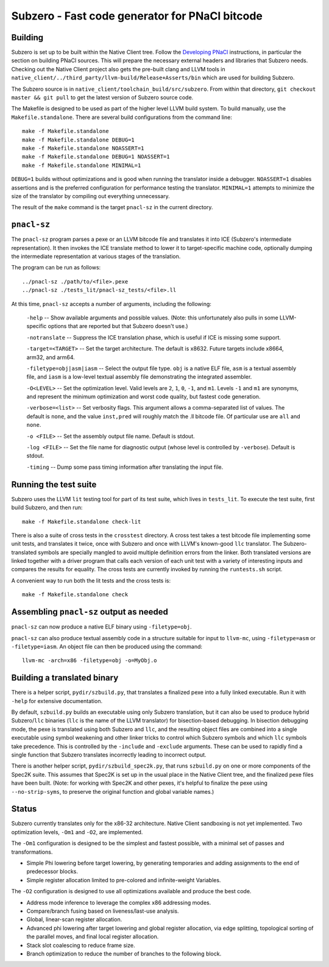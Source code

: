 Subzero - Fast code generator for PNaCl bitcode
===============================================

Building
--------

Subzero is set up to be built within the Native Client tree.  Follow the
`Developing PNaCl
<https://sites.google.com/a/chromium.org/dev/nativeclient/pnacl/developing-pnacl>`_
instructions, in particular the section on building PNaCl sources.  This will
prepare the necessary external headers and libraries that Subzero needs.
Checking out the Native Client project also gets the pre-built clang and LLVM
tools in ``native_client/../third_party/llvm-build/Release+Asserts/bin`` which
are used for building Subzero.

The Subzero source is in ``native_client/toolchain_build/src/subzero``.  From
within that directory, ``git checkout master && git pull`` to get the latest
version of Subzero source code.

The Makefile is designed to be used as part of the higher level LLVM build
system.  To build manually, use the ``Makefile.standalone``.  There are several
build configurations from the command line::

    make -f Makefile.standalone
    make -f Makefile.standalone DEBUG=1
    make -f Makefile.standalone NOASSERT=1
    make -f Makefile.standalone DEBUG=1 NOASSERT=1
    make -f Makefile.standalone MINIMAL=1

``DEBUG=1`` builds without optimizations and is good when running the translator
inside a debugger.  ``NOASSERT=1`` disables assertions and is the preferred
configuration for performance testing the translator.  ``MINIMAL=1`` attempts to
minimize the size of the translator by compiling out everything unnecessary.

The result of the ``make`` command is the target ``pnacl-sz`` in the current
directory.

``pnacl-sz``
------------

The ``pnacl-sz`` program parses a pexe or an LLVM bitcode file and translates it
into ICE (Subzero's intermediate representation).  It then invokes the ICE
translate method to lower it to target-specific machine code, optionally dumping
the intermediate representation at various stages of the translation.

The program can be run as follows::

    ../pnacl-sz ./path/to/<file>.pexe
    ../pnacl-sz ./tests_lit/pnacl-sz_tests/<file>.ll

At this time, ``pnacl-sz`` accepts a number of arguments, including the
following:

    ``-help`` -- Show available arguments and possible values.  (Note: this
    unfortunately also pulls in some LLVM-specific options that are reported but
    that Subzero doesn't use.)

    ``-notranslate`` -- Suppress the ICE translation phase, which is useful if
    ICE is missing some support.

    ``-target=<TARGET>`` -- Set the target architecture.  The default is x8632.
    Future targets include x8664, arm32, and arm64.

    ``-filetype=obj|asm|iasm`` -- Select the output file type.  ``obj`` is a
    native ELF file, ``asm`` is a textual assembly file, and ``iasm`` is a
    low-level textual assembly file demonstrating the integrated assembler.

    ``-O<LEVEL>`` -- Set the optimization level.  Valid levels are ``2``, ``1``,
    ``0``, ``-1``, and ``m1``.  Levels ``-1`` and ``m1`` are synonyms, and
    represent the minimum optimization and worst code quality, but fastest code
    generation.

    ``-verbose=<list>`` -- Set verbosity flags.  This argument allows a
    comma-separated list of values.  The default is ``none``, and the value
    ``inst,pred`` will roughly match the .ll bitcode file.  Of particular use
    are ``all`` and ``none``.

    ``-o <FILE>`` -- Set the assembly output file name.  Default is stdout.

    ``-log <FILE>`` -- Set the file name for diagnostic output (whose level is
    controlled by ``-verbose``).  Default is stdout.

    ``-timing`` -- Dump some pass timing information after translating the input
    file.

Running the test suite
----------------------

Subzero uses the LLVM ``lit`` testing tool for part of its test suite, which
lives in ``tests_lit``. To execute the test suite, first build Subzero, and then
run::

    make -f Makefile.standalone check-lit

There is also a suite of cross tests in the ``crosstest`` directory.  A cross
test takes a test bitcode file implementing some unit tests, and translates it
twice, once with Subzero and once with LLVM's known-good ``llc`` translator.
The Subzero-translated symbols are specially mangled to avoid multiple
definition errors from the linker.  Both translated versions are linked together
with a driver program that calls each version of each unit test with a variety
of interesting inputs and compares the results for equality.  The cross tests
are currently invoked by running the ``runtests.sh`` script.

A convenient way to run both the lit tests and the cross tests is::

    make -f Makefile.standalone check

Assembling ``pnacl-sz`` output as needed
----------------------------------------

``pnacl-sz`` can now produce a native ELF binary using ``-filetype=obj``.

``pnacl-sz`` can also produce textual assembly code in a structure suitable for
input to ``llvm-mc``, using ``-filetype=asm`` or ``-filetype=iasm``.  An object
file can then be produced using the command::

    llvm-mc -arch=x86 -filetype=obj -o=MyObj.o

Building a translated binary
----------------------------

There is a helper script, ``pydir/szbuild.py``, that translates a finalized pexe
into a fully linked executable.  Run it with ``-help`` for extensive
documentation.

By default, ``szbuild.py`` builds an executable using only Subzero translation,
but it can also be used to produce hybrid Subzero/``llc`` binaries (``llc`` is
the name of the LLVM translator) for bisection-based debugging.  In bisection
debugging mode, the pexe is translated using both Subzero and ``llc``, and the
resulting object files are combined into a single executable using symbol
weakening and other linker tricks to control which Subzero symbols and which
``llc`` symbols take precedence.  This is controlled by the ``-include`` and
``-exclude`` arguments.  These can be used to rapidly find a single function
that Subzero translates incorrectly leading to incorrect output.

There is another helper script, ``pydir/szbuild_spec2k.py``, that runs
``szbuild.py`` on one or more components of the Spec2K suite.  This assumes that
Spec2K is set up in the usual place in the Native Client tree, and the finalized
pexe files have been built.  (Note: for working with Spec2K and other pexes,
it's helpful to finalize the pexe using ``--no-strip-syms``, to preserve the
original function and global variable names.)

Status
------

Subzero currently translates only for the x86-32 architecture.  Native Client
sandboxing is not yet implemented.  Two optimization levels, ``-Om1`` and
``-O2``, are implemented.

The ``-Om1`` configuration is designed to be the simplest and fastest possible,
with a minimal set of passes and transformations.

* Simple Phi lowering before target lowering, by generating temporaries and
  adding assignments to the end of predecessor blocks.

* Simple register allocation limited to pre-colored and infinite-weight
  Variables.

The ``-O2`` configuration is designed to use all optimizations available and
produce the best code.

* Address mode inference to leverage the complex x86 addressing modes.

* Compare/branch fusing based on liveness/last-use analysis.

* Global, linear-scan register allocation.

* Advanced phi lowering after target lowering and global register allocation,
  via edge splitting, topological sorting of the parallel moves, and final local
  register allocation.

* Stack slot coalescing to reduce frame size.

* Branch optimization to reduce the number of branches to the following block.
